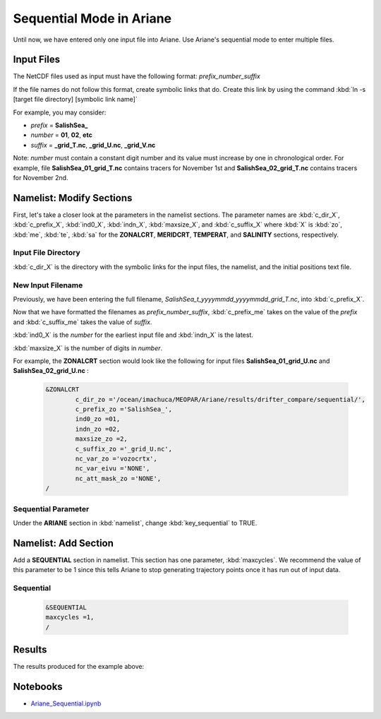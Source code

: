.. _Sequential Mode in Ariane:

***********************************************
Sequential Mode in Ariane
***********************************************

Until now, we have entered only one input file into Ariane. Use Ariane's sequential mode to enter multiple files.



Input Files
===========

The NetCDF files used as input must have the following format:
*prefix_number_suffix*

If the file names do not follow this format, create symbolic links that do. Create this link by using the command :kbd:`ln -s [target file directory] [symbolic link name]`

For example, you may consider:

* *prefix* = **SalishSea_**
* *number* = **01**, **02**, **etc**
* *suffix* = **_grid_T.nc**, **_grid_U.nc**, **_grid_V.nc**

Note: *number* must contain a constant digit number and its value must increase by one in chronological order. For example, file **SalishSea_01_grid_T.nc** contains tracers for November 1st and **SalishSea_02_grid_T.nc** contains tracers for November 2nd.



Namelist: Modify Sections
=========================

First, let's take a closer look at the parameters in the namelist sections. The parameter names are :kbd:`c_dir_X`, :kbd:`c_prefix_X`, :kbd:`ind0_X`, :kbd:`indn_X`, :kbd:`maxsize_X`, and :kbd:`c_suffix_X` where :kbd:`X` is :kbd:`zo`, :kbd:`me`, :kbd:`te`, :kbd:`sa` for the **ZONALCRT**, **MERIDCRT**, **TEMPERAT**, and **SALINITY** sections, respectively.


Input File Directory
--------------------
:kbd:`c_dir_X` is the directory with the symbolic links for the input files, the namelist, and the initial positions text file.


New Input Filename
------------------
Previously, we have been entering the full filename, *SalishSea_t_yyyymmdd_yyyymmdd_grid_T.nc*, into :kbd:`c_prefix_X`.

Now that we have formatted the filenames as *prefix_number_suffix*, :kbd:`c_prefix_me` takes on the value of the *prefix* and :kbd:`c_suffix_me` takes the value of *suffix*.

:kbd:`ind0_X` is the *number* for the earliest input file and :kbd:`indn_X` is the latest.

:kbd:`maxsize_X` is the number of digits in *number*.

For example, the **ZONALCRT** section would look like the following for input files **SalishSea_01_grid_U.nc** and **SalishSea_02_grid_U.nc** :

 .. code-block:: fortran

        &ZONALCRT
        	c_dir_zo ='/ocean/imachuca/MEOPAR/Ariane/results/drifter_compare/sequential/',
        	c_prefix_zo ='SalishSea_',
	    	ind0_zo =01,
	    	indn_zo =02,
	    	maxsize_zo =2,
	    	c_suffix_zo ='_grid_U.nc',
	    	nc_var_zo ='vozocrtx',
	    	nc_var_eivu ='NONE',
	    	nc_att_mask_zo ='NONE',
        /


Sequential Parameter
--------------------
Under the **ARIANE** section in :kbd:`namelist`, change :kbd:`key_sequential` to TRUE.



Namelist: Add Section
======================

Add a **SEQUENTIAL** section in namelist. This section has one parameter, :kbd:`maxcycles`. We recommend the value of this parameter to be 1 since this tells Ariane to stop generating trajectory points once it has run out of input data.


Sequential
----------

 .. code-block:: fortran

	&SEQUENTIAL
	maxcycles =1,
	/



Results
=======
The results produced for the example above:

.. figure:: images/result_sequential_doc.png



Notebooks
=========
* `Ariane_Sequential.ipynb`_

.. _Ariane_Sequential.ipynb: https://nbviewer.jupyter.org/github/SalishSeaCast/analysis/blob/master/Idalia/Ariane_Sequential.ipynb

